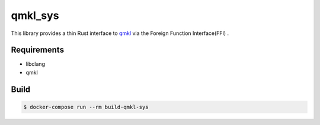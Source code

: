 
qmkl_sys
================================================================

This library provides a thin Rust interface to `qmkl`_ via the Foreign Function Interface(FFI) .


Requirements
----------------------------------------------------------------

- libclang
- qmkl


Build
----------------------------------------------------------------

.. code-block:: shell

    $ docker-compose run --rm build-qmkl-sys


.. _qmkl: http://github.com/Idein/qmkl

